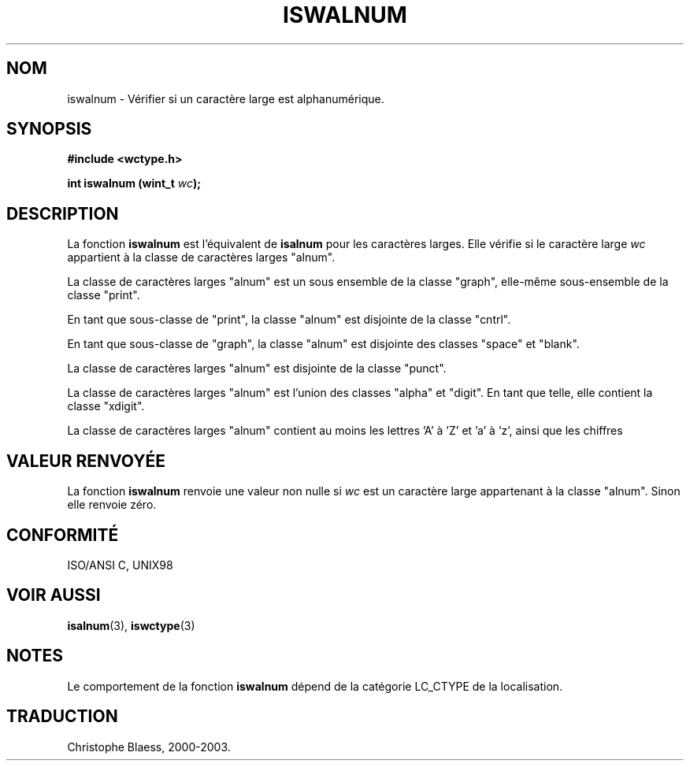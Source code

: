 .\" Copyright (c) Bruno Haible <haible@clisp.cons.org>
.\"
.\" This is free documentation; you can redistribute it and/or
.\" modify it under the terms of the GNU General Public License as
.\" published by the Free Software Foundation; either version 2 of
.\" the License, or (at your option) any later version.
.\"
.\" References consulted:
.\"   GNU glibc-2 source code and manual
.\"   Dinkumware C library reference http://www.dinkumware.com/
.\"   OpenGroup's Single Unix specification http://www.UNIX-systems.org/online.html
.\"   ISO/IEC 9899:1999
.\" Traduction 28/08/2000 par Christophe Blaess (ccb@club-internet.fr)
.\" LDP 1.30
.\" MàJ 21/07/2003 LDP-1.56
.TH ISWALNUM 3 "21 juillet 2003" LDP "Manuel du programmeur Linux"
.SH NOM
iswalnum \- Vérifier si un caractère large est alphanumérique.
.SH SYNOPSIS
.nf
.B #include <wctype.h>
.sp
.BI "int iswalnum (wint_t " wc );
.fi
.SH DESCRIPTION
La fonction \fBiswalnum\fP est l'équivalent de \fBisalnum\fP pour les caractères larges. 
Elle vérifie si le caractère large \fIwc\fP appartient à la classe de caractères larges "alnum".
.PP
La classe de caractères larges "alnum" est un sous ensemble de la classe "graph", elle-même sous-ensemble
de la classe "print".
.PP
En tant que sous-classe de "print", la classe "alnum" est disjointe de la classe "cntrl".
.PP
En tant que sous-classe de "graph", la classe "alnum" est disjointe des classes "space" et "blank".
.PP
La classe de caractères larges "alnum" est disjointe de la classe "punct".
.PP
La classe de caractères larges "alnum" est l'union des classes "alpha" et "digit". En tant que telle, elle
contient la classe "xdigit".
.PP
La classe de caractères larges "alnum" contient au moins les lettres 'A' à 'Z' et 'a' à 'z', ainsi que les chiffres
'0' à '9'.
.SH "VALEUR RENVOYÉE"
La fonction \fBiswalnum\fP renvoie une valeur non nulle si \fIwc\fP est un caractère large appartenant à la classe "alnum".
Sinon elle renvoie zéro.
.SH "CONFORMITÉ"
ISO/ANSI C, UNIX98
.SH "VOIR AUSSI"
.BR isalnum (3),
.BR iswctype (3)
.SH NOTES
Le comportement de la fonction \fBiswalnum\fP dépend de la catégorie LC_CTYPE de la localisation.
.SH TRADUCTION
Christophe Blaess, 2000-2003.
